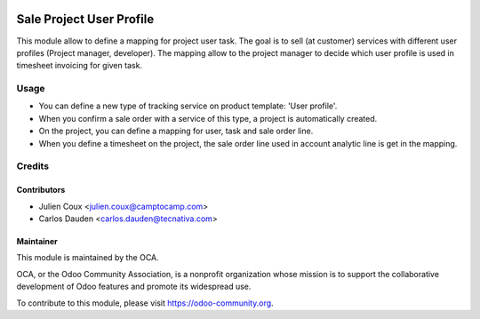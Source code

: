 .. image:: https://img.shields.io/badge/licence-AGPL--3-blue.svg
   :target: http://www.gnu.org/licenses/agpl-3.0-standalone.html
   :alt: License: AGPL-3

=========================
Sale Project User Profile
=========================

This module allow to define a mapping for project user task.
The goal is to sell (at customer) services with different user profiles (Project manager, developer).
The mapping allow to the project manager to decide which user profile is used in timesheet invoicing for given task.


Usage
=====

* You can define a new type of tracking service on product template: 'User profile'.
* When you confirm a sale order with a service of this type, a project is automatically created.
* On the project, you can define a mapping for user, task and sale order line.
* When you define a timesheet on the project, the sale order line used in account analytic line is get in the mapping.


Credits
=======

Contributors
------------

* Julien Coux <julien.coux@camptocamp.com>
* Carlos Dauden <carlos.dauden@tecnativa.com>


Maintainer
----------

.. image:: http://odoo-community.org/logo.png
   :alt: Odoo Community Association
   :target: https://odoo-community.org

This module is maintained by the OCA.

OCA, or the Odoo Community Association, is a nonprofit organization whose
mission is to support the collaborative development of Odoo features and
promote its widespread use.

To contribute to this module, please visit https://odoo-community.org.
